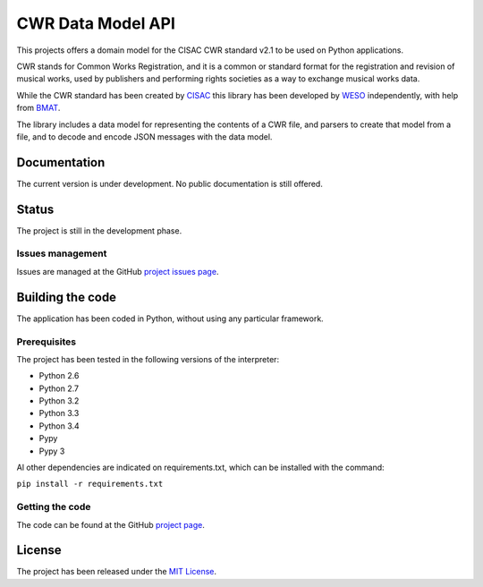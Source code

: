 CWR Data Model API
===================

This projects offers a domain model for the CISAC CWR standard v2.1 to be
used on Python applications.

CWR stands for Common Works Registration, and it is a common or standard
format for the registration and revision of musical works, used by
publishers and performing rights societies as a way to exchange musical
works data.

While the CWR standard has been created by `CISAC`_ this library has been
developed by `WESO`_ independently, with help from `BMAT`_.

The library includes a data model for representing the contents of a CWR
file, and parsers to create that model from a file, and to decode and
encode JSON messages with the data model.

Documentation
-------------

The current version is under development. No public documentation is still offered.

Status
------

The project is still in the development phase.

Issues management
~~~~~~~~~~~~~~~~~

Issues are managed at the GitHub `project issues page`_.

Building the code
-----------------

The application has been coded in Python, without using any particular framework.

Prerequisites
~~~~~~~~~~~~~

The project has been tested in the following versions of the interpreter:

- Python 2.6
- Python 2.7
- Python 3.2
- Python 3.3
- Python 3.4
- Pypy
- Pypy 3

Al other dependencies are indicated on requirements.txt, which can be installed with the command:

``pip install -r requirements.txt``

Getting the code
~~~~~~~~~~~~~~~~

The code can be found at the GitHub `project page`_.

License
-------

The project has been released under the `MIT License`_.

.. _CISAC: http://www.cisac.org/
.. _BMAT: http://www.bmat.com/
.. _WESO: http://www.weso.es/
.. _project issues page: https://travis-ci.org/weso/CWR-DataApi/issues
.. _project wiki: https://github.com/weso/CWR-DataApi/wiki
.. _project page: https://github.com/weso/CWR-DataApi
.. _project CI page: https://travis-ci.org/weso/CWR-DataApi
.. _MIT License: http://www.opensource.org/licenses/mit-license.php
